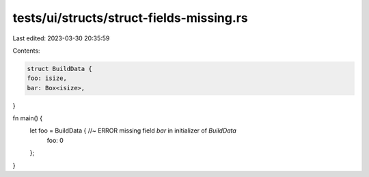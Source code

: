 tests/ui/structs/struct-fields-missing.rs
=========================================

Last edited: 2023-03-30 20:35:59

Contents:

.. code-block:: rs

    struct BuildData {
    foo: isize,
    bar: Box<isize>,
}

fn main() {
    let foo = BuildData { //~ ERROR missing field `bar` in initializer of `BuildData`
        foo: 0
    };
}


